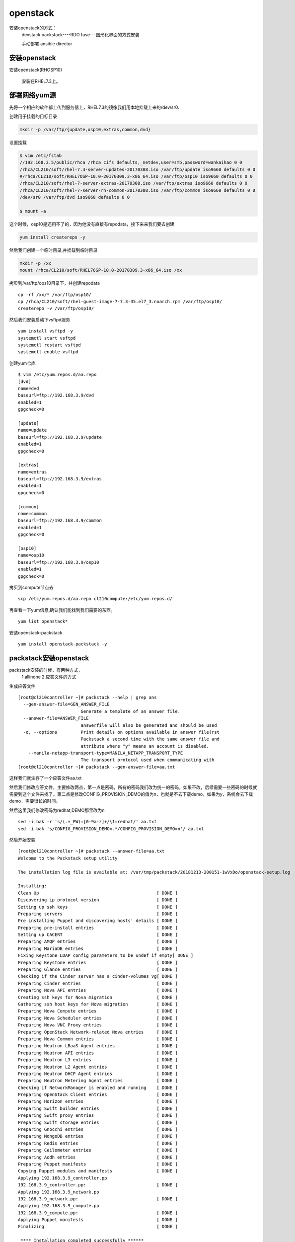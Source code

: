 openstack
#####################


安装openstack的方式：
    devstack
    packstack----RDO
    fuse---图形化界面的方式安装

    手动部署
    ansible
    director






安装openstack
======================

安装openstack(RHOSP10)

    安装在RHEL7.3上。



部署网络yum源
====================

先将一个相应的软件都上传到服务器上，RHEL7.3的镜像我们用本地挂载上来的/dev/sr0.

.. code-block:: bash
    [root@cl210compute ~]# mkdir -p /rhca
    [root@cl210compute ~]# mount //192.168.3.5/public/rhca /rhca -o user=smb,password=wankaihao
    [root@cl210compute ~]# ll /rhca/CL210/soft/
    total 5781717
    -rwxr-xr-x 1 root root        377 Oct 24 07:17 aa.repo
    -rwxr-xr-x 1 root root       2903 Nov 12 23:00 aa.template
    drwxr-xr-x 2 root root          0 Nov 13 05:24 director镜像
    -rwxr-xr-x 1 root root      36110 Nov 12 23:00 rabbitmqadmin
    -rwxr-xr-x 1 root root 1518446592 Nov 12 23:00 rhel-7.3-server-updates-20170308.iso
    -rwxr-xr-x 1 root root 3183450112 Oct 24 07:26 RHEL7OSP-10.0-20170309.3-x86_64.iso
    -rwxr-xr-x 1 root root  177152000 Oct 24 07:18 rhel-7-server-extras-20170308.iso
    -rwxr-xr-x 1 root root  495140864 Oct 24 07:26 rhel-7-server-rh-common-20170308.iso
    -rwxr-xr-x 1 root root  543153092 Oct 24 07:24 rhel-guest-image-7-7.3-35.el7_3.noarch.rpm
    -rwxr-xr-x 1 root root       2213 Nov 12 23:00 web_server.yaml
    -rwxr-xr-x 1 root root    3080930 Nov 12 23:02 练习手册.docx



创建用于挂载的目标目录

.. code-block:: bash

    mkdir -p /var/ftp/{update,osp10,extras,common,dvd}

设置挂载

.. code-block:: bash


    $ vim /etc/fstab
    //192.168.3.5/public/rhca /rhca cifs defaults,_netdev,user=smb,password=wankaihao 0 0
    /rhca/CL210/soft/rhel-7.3-server-updates-20170308.iso /var/ftp/update iso9660 defaults 0 0
    #/rhca/CL210/soft/RHEL7OSP-10.0-20170309.3-x86_64.iso /var/ftp/osp10 iso9660 defaults 0 0
    /rhca/CL210/soft/rhel-7-server-extras-20170308.iso /var/ftp/extras iso9660 defaults 0 0
    /rhca/CL210/soft/rhel-7-server-rh-common-20170308.iso /var/ftp/common iso9660 defaults 0 0
    /dev/sr0 /var/ftp/dvd iso9660 defaults 0 0

    $ mount -a


这个时候，osp10是还用不了的，因为他没有直接有repodata，接下来来我们要去创建

.. code-block:: bash

    yum install createrepo -y


然后我们创建一个临时目录,并挂载到临时目录

.. code-block:: bash

    mkdir -p /xx
    mount /rhca/CL210/soft/RHEL7OSP-10.0-20170309.3-x86_64.iso /xx

拷贝到/var/ftp/ops10目录下，并创建repodata

::

    cp -rf /xx/* /var/ftp/osp10/
    cp /rhca/CL210/soft/rhel-guest-image-7-7.3-35.el7_3.noarch.rpm /var/ftp/osp10/
    createrepo -v /var/ftp/osp10/


然后我们安装启动下vsftpd服务

::

    yum install vsftpd -y
    systemctl start vsftpd
    systemctl restart vsftpd
    systemctl enable vsftpd


创建yum仓库

::

    $ vim /etc/yum.repos.d/aa.repo
    [dvd]
    name=dvd
    baseurl=ftp://192.168.3.9/dvd
    enabled=1
    gpgcheck=0

    [update]
    name=update
    baseurl=ftp://192.168.3.9/update
    enabled=1
    gpgcheck=0

    [extras]
    name=extras
    baseurl=ftp://192.168.3.9/extras
    enabled=1
    gpgcheck=0

    [common]
    name=common
    baseurl=ftp://192.168.3.9/common
    enabled=1
    gpgcheck=0

    [osp10]
    name=osp10
    baseurl=ftp://192.168.3.9/osp10
    enabled=1
    gpgcheck=0


拷贝到compute节点去

::

    scp /etc/yum.repos.d/aa.repo cl210compute:/etc/yum.repos.d/



再查看一下yum信息,确认我们能找到我们需要的东西。

::

    yum list openstack*

安装openstack-packstack

::

    yum install openstack-packstack -y

packstack安装openstack
=============================

packstack安装的时候，有两种方式，
    1.allinone
    2.应答文件的方式

生成应答文件

::

    [root@cl210controller ~]# packstack --help | grep ans
      --gen-answer-file=GEN_ANSWER_FILE
                            Generate a template of an answer file.
      --answer-file=ANSWER_FILE
                            answerfile will also be generated and should be used
      -o, --options         Print details on options available in answer file(rst
                            Packstack a second time with the same answer file and
                            attribute where "y" means an account is disabled.
        --manila-netapp-transport-type=MANILA_NETAPP_TRANSPORT_TYPE
                            The transport protocol used when communicating with
    [root@cl210controller ~]# packstack --gen-answer-file=aa.txt

这样我们就生存了一个应答文件aa.txt

然后我们修改应答文件，主要修改两点，第一点是密码，所有的密码我们改为统一的密码，如果不改，后续需要一些密码的时候就需要到这个文件来找了。第二点是修改CONFIG_PROVISION_DEMO的值为n，也就是不去下载demo，如果为y，系统会去下载demo，需要很长的时间。


然后这里我们修改密码为redhat,DEMO那里改为n

::

    sed -i.bak -r 's/(.+_PW)=[0-9a-z]+/\1=redhat/' aa.txt
    sed -i.bak 's/CONFIG_PROVISION_DEMO=.*/CONFIG_PROVISION_DEMO=n'/ aa.txt


然后开始安装

::

    [root@cl210controller ~]# packstack --answer-file=aa.txt
    Welcome to the Packstack setup utility

    The installation log file is available at: /var/tmp/packstack/20181213-200151-1wVxDo/openstack-setup.log

    Installing:
    Clean Up                                             [ DONE ]
    Discovering ip protocol version                      [ DONE ]
    Setting up ssh keys                                  [ DONE ]
    Preparing servers                                    [ DONE ]
    Pre installing Puppet and discovering hosts' details [ DONE ]
    Preparing pre-install entries                        [ DONE ]
    Setting up CACERT                                    [ DONE ]
    Preparing AMQP entries                               [ DONE ]
    Preparing MariaDB entries                            [ DONE ]
    Fixing Keystone LDAP config parameters to be undef if empty[ DONE ]
    Preparing Keystone entries                           [ DONE ]
    Preparing Glance entries                             [ DONE ]
    Checking if the Cinder server has a cinder-volumes vg[ DONE ]
    Preparing Cinder entries                             [ DONE ]
    Preparing Nova API entries                           [ DONE ]
    Creating ssh keys for Nova migration                 [ DONE ]
    Gathering ssh host keys for Nova migration           [ DONE ]
    Preparing Nova Compute entries                       [ DONE ]
    Preparing Nova Scheduler entries                     [ DONE ]
    Preparing Nova VNC Proxy entries                     [ DONE ]
    Preparing OpenStack Network-related Nova entries     [ DONE ]
    Preparing Nova Common entries                        [ DONE ]
    Preparing Neutron LBaaS Agent entries                [ DONE ]
    Preparing Neutron API entries                        [ DONE ]
    Preparing Neutron L3 entries                         [ DONE ]
    Preparing Neutron L2 Agent entries                   [ DONE ]
    Preparing Neutron DHCP Agent entries                 [ DONE ]
    Preparing Neutron Metering Agent entries             [ DONE ]
    Checking if NetworkManager is enabled and running    [ DONE ]
    Preparing OpenStack Client entries                   [ DONE ]
    Preparing Horizon entries                            [ DONE ]
    Preparing Swift builder entries                      [ DONE ]
    Preparing Swift proxy entries                        [ DONE ]
    Preparing Swift storage entries                      [ DONE ]
    Preparing Gnocchi entries                            [ DONE ]
    Preparing MongoDB entries                            [ DONE ]
    Preparing Redis entries                              [ DONE ]
    Preparing Ceilometer entries                         [ DONE ]
    Preparing Aodh entries                               [ DONE ]
    Preparing Puppet manifests                           [ DONE ]
    Copying Puppet modules and manifests                 [ DONE ]
    Applying 192.168.3.9_controller.pp
    192.168.3.9_controller.pp:                           [ DONE ]
    Applying 192.168.3.9_network.pp
    192.168.3.9_network.pp:                              [ DONE ]
    Applying 192.168.3.9_compute.pp
    192.168.3.9_compute.pp:                              [ DONE ]
    Applying Puppet manifests                            [ DONE ]
    Finalizing                                           [ DONE ]

     **** Installation completed successfully ******

    Additional information:
     * Time synchronization installation was skipped. Please note that unsynchronized time on server instances might be problem for some OpenStack components.
     * File /root/keystonerc_admin has been created on OpenStack client host 192.168.3.9. To use the command line tools you need to source the file.
     * To access the OpenStack Dashboard browse to http://192.168.3.9/dashboard .
    Please, find your login credentials stored in the keystonerc_admin in your home directory.
     * The installation log file is available at: /var/tmp/packstack/20181213-200151-1wVxDo/openstack-setup.log
     * The generated manifests are available at: /var/tmp/packstack/20181213-200151-1wVxDo/manifests

然后我们可以通过 http://192.168.3.9/dashboard 来访问了。
